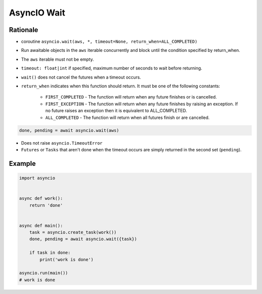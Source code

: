 AsyncIO Wait
============


Rationale
---------
* coroutine ``asyncio.wait(aws, *, timeout=None, return_when=ALL_COMPLETED)``
* Run awaitable objects in the ``aws`` iterable concurrently and block until the condition specified by return_when.
* The ``aws`` iterable must not be empty.
* ``timeout: float|int`` if specified, maximum number of seconds to wait before returning.
* ``wait()`` does not cancel the futures when a timeout occurs.
* ``return_when`` indicates when this function should return. It must be one of the following constants:

    * ``FIRST_COMPLETED`` - The function will return when any future finishes or is cancelled.
    * ``FIRST_EXCEPTION`` - The function will return when any future finishes by raising an exception. If no future raises an exception then it is equivalent to ALL_COMPLETED.
    * ``ALL_COMPLETED`` - The function will return when all futures finish or are cancelled.

.. code-block:: python

    done, pending = await asyncio.wait(aws)

* Does not raise ``asyncio.TimeoutError``
* ``Futures`` or ``Tasks`` that aren't done when the timeout occurs are simply returned in the second set (``pending``).

Example
-------
.. code-block:: python

    import asyncio


    async def work():
        return 'done'


    async def main():
        task = asyncio.create_task(work())
        done, pending = await asyncio.wait({task})

        if task in done:
            print('work is done')

    asyncio.run(main())
    # work is done
